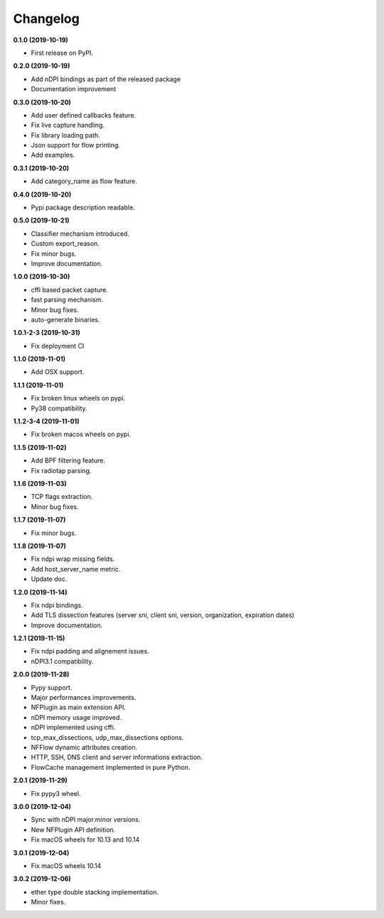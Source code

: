 #########
Changelog
#########

**0.1.0 (2019-10-19)**

* First release on PyPI.

**0.2.0 (2019-10-19)**

* Add nDPI bindings as part of the released package
* Documentation improvement

**0.3.0 (2019-10-20)**

* Add user defined callbacks feature.
* Fix live capture handling.
* Fix library loading path.
* Json support for flow printing.
* Add examples.

**0.3.1 (2019-10-20)**

* Add category_name as flow feature.

**0.4.0 (2019-10-20)**

* Pypi package description readable.

**0.5.0 (2019-10-21)**

* Classifier mechanism introduced.
* Custom export_reason.
* Fix minor bugs.
* Improve documentation.

**1.0.0 (2019-10-30)**

* cffi based packet capture.
* fast parsing mechanism.
* Minor bug fixes.
* auto-generate binaries.

**1.0.1-2-3 (2019-10-31)**

* Fix deployment CI

**1.1.0 (2019-11-01)**

* Add OSX support.

**1.1.1 (2019-11-01)**

* Fix broken linux wheels on pypi.
* Py38 compatibility.

**1.1.2-3-4 (2019-11-01)**

* Fix broken macos wheels on pypi.

**1.1.5 (2019-11-02)**

* Add BPF filtering feature.
* Fix radiotap parsing.

**1.1.6 (2019-11-03)**

* TCP flags extraction.
* Minor bug fixes.

**1.1.7 (2019-11-07)**

* Fix minor bugs.

**1.1.8 (2019-11-07)**

* Fix ndpi wrap missing fields.
* Add host_server_name metric.
* Update doc.

**1.2.0 (2019-11-14)**

* Fix ndpi bindings.
* Add TLS dissection features (server sni, client sni, version, organization, expiration dates)
* Improve documentation.

**1.2.1 (2019-11-15)**

* Fix ndpi padding and alignement issues.
* nDPI3.1 compatibility.

**2.0.0 (2019-11-28)**

* Pypy support.
* Major performances improvements.
* NFPlugin as main extension API.
* nDPI memory usage improved.
* nDPI implemented using cffi.
* tcp_max_dissections, udp_max_dissections options.
* NFFlow dynamic attributes creation.
* HTTP, SSH, DNS client and server informations extraction.
* FlowCache management implemented in pure Python.

**2.0.1 (2019-11-29)**

* Fix pypy3 wheel.

**3.0.0 (2019-12-04)**

* Sync with nDPI major.minor versions.
* New NFPlugin API definition.
* Fix macOS wheels for 10.13 and 10.14

**3.0.1 (2019-12-04)**

* Fix macOS wheels 10.14

**3.0.2 (2019-12-06)**

* ether type double stacking implementation.
* Minor fixes.